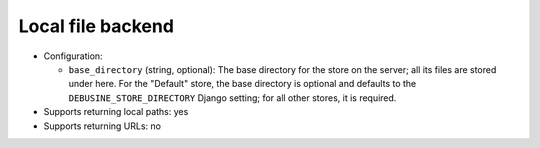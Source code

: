 .. _file-backend-local:

Local file backend
==================

* Configuration:

  * ``base_directory`` (string, optional): The base directory for the store
    on the server; all its files are stored under here.  For the "Default"
    store, the base directory is optional and defaults to the
    ``DEBUSINE_STORE_DIRECTORY`` Django setting; for all other stores, it is
    required.

* Supports returning local paths: yes
* Supports returning URLs: no

